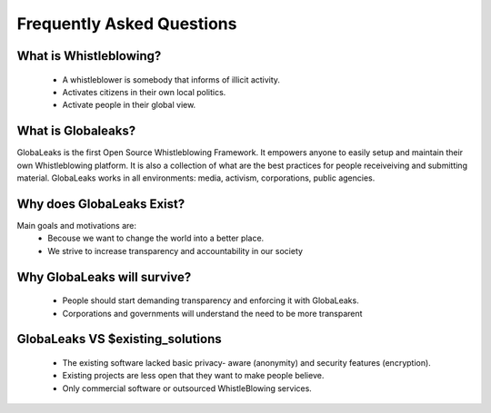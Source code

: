 ==========================
Frequently Asked Questions
==========================

.. note: “... which of two common types of character, for the general good of humanity,
        it is most desirable should predominate — the active, or the passive type; that
        which struggles against evils, or that which endures them; that which bends to
        circumstances, or that which endeavours to make circumstances bend to itself.”
                                    John Stuart Mill, "Representative Government" (1869)

What is Whistleblowing?
-----------------------
 - A whistleblower is somebody that informs of illicit activity.
 - Activates citizens in their own local politics.
 - Activate people in their global view.

What is Globaleaks?
-------------------
GlobaLeaks is the first Open Source Whistleblowing Framework. It empowers
anyone to easily setup and maintain their own Whistleblowing platform.
It is also a collection of what are the best practices for people receiveiving
and submitting material. GlobaLeaks works in all environments: media, activism,
corporations, public agencies.


Why does GlobaLeaks Exist?
--------------------------
Main goals and motivations are:
 - Becouse we want to change the world into a better place.
 - We strive to increase transparency and accountability in our society

Why GlobaLeaks will survive?
----------------------------
 - People should start demanding transparency and enforcing it with GlobaLeaks.
 - Corporations and governments will understand the need to be more transparent


GlobaLeaks VS $existing_solutions
---------------------------------
 - The existing software lacked basic privacy- aware (anonymity) and security
   features (encryption).
 - Existing projects are less open that they want to make people believe.
 - Only commercial software or outsourced WhistleBlowing services.
